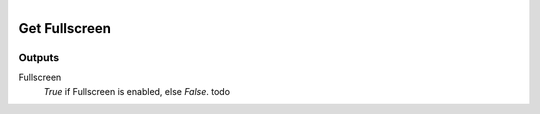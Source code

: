 .. figure:: /images/logic_nodes/render/ln-get_fullscreen.png
   :align: right
   :width: 215
   :alt: Get Fullscreen Node

.. _ln-get_fullscreen:

==============================
Get Fullscreen
==============================

Outputs
++++++++++++++++++++++++++++++

Fullscreen
   *True* if Fullscreen is enabled, else *False*. todo
